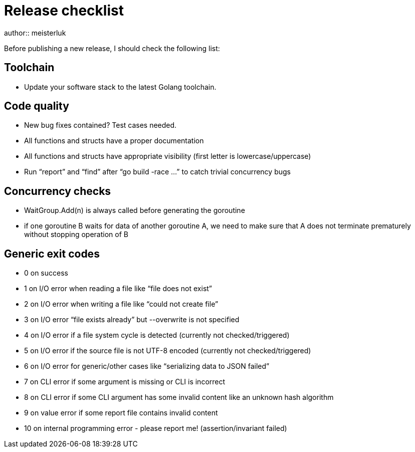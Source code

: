 Release checklist
=================
author:: meisterluk

Before publishing a new release, I should check the following list:

Toolchain
---------

• Update your software stack to the latest Golang toolchain.

Code quality
------------

• New bug fixes contained? Test cases needed.
• All functions and structs have a proper documentation
• All functions and structs have appropriate visibility (first letter is lowercase/uppercase)
• Run “report” and “find” after “go build -race …” to catch trivial concurrency bugs

Concurrency checks
------------------

• WaitGroup.Add(n) is always called before generating the goroutine
• if one goroutine B waits for data of another goroutine A, we need to make sure that A does not terminate prematurely without stopping operation of B

Generic exit codes
------------------

* 0 on success
* 1 on I/O error when reading a file like “file does not exist”
* 2 on I/O error when writing a file like “could not create file”
* 3 on I/O error “file exists already” but --overwrite is not specified
* 4 on I/O error if a file system cycle is detected (currently not checked/triggered)
* 5 on I/O error if the source file is not UTF-8 encoded (currently not checked/triggered)
* 6 on I/O error for generic/other cases like “serializing data to JSON failed”
* 7 on CLI error if some argument is missing or CLI is incorrect
* 8 on CLI error if some CLI argument has some invalid content like an unknown hash algorithm
* 9 on value error if some report file contains invalid content
* 10 on internal programming error - please report me! (assertion/invariant failed)